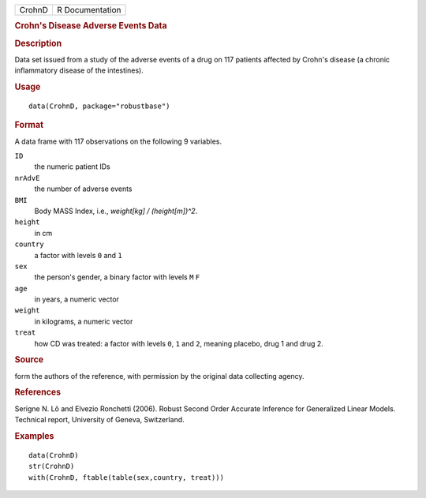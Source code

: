 .. container::

   ====== ===============
   CrohnD R Documentation
   ====== ===============

   .. rubric:: Crohn's Disease Adverse Events Data
      :name: crohns-disease-adverse-events-data

   .. rubric:: Description
      :name: description

   Data set issued from a study of the adverse events of a drug on 117
   patients affected by Crohn's disease (a chronic inflammatory disease
   of the intestines).

   .. rubric:: Usage
      :name: usage

   ::

      data(CrohnD, package="robustbase")

   .. rubric:: Format
      :name: format

   A data frame with 117 observations on the following 9 variables.

   ``ID``
      the numeric patient IDs

   ``nrAdvE``
      the number of adverse events

   ``BMI``
      Body MASS Index, i.e., *weight[kg] / (height[m])^2*.

   ``height``
      in cm

   ``country``
      a factor with levels ``0`` and ``1``

   ``sex``
      the person's gender, a binary factor with levels ``M`` ``F``

   ``age``
      in years, a numeric vector

   ``weight``
      in kilograms, a numeric vector

   ``treat``
      how CD was treated: a factor with levels ``0``, ``1`` and ``2``,
      meaning placebo, drug 1 and drug 2.

   .. rubric:: Source
      :name: source

   form the authors of the reference, with permission by the original
   data collecting agency.

   .. rubric:: References
      :name: references

   Serigne N. Lô and Elvezio Ronchetti (2006). Robust Second Order
   Accurate Inference for Generalized Linear Models. Technical report,
   University of Geneva, Switzerland.

   .. rubric:: Examples
      :name: examples

   ::

      data(CrohnD)
      str(CrohnD)
      with(CrohnD, ftable(table(sex,country, treat)))
